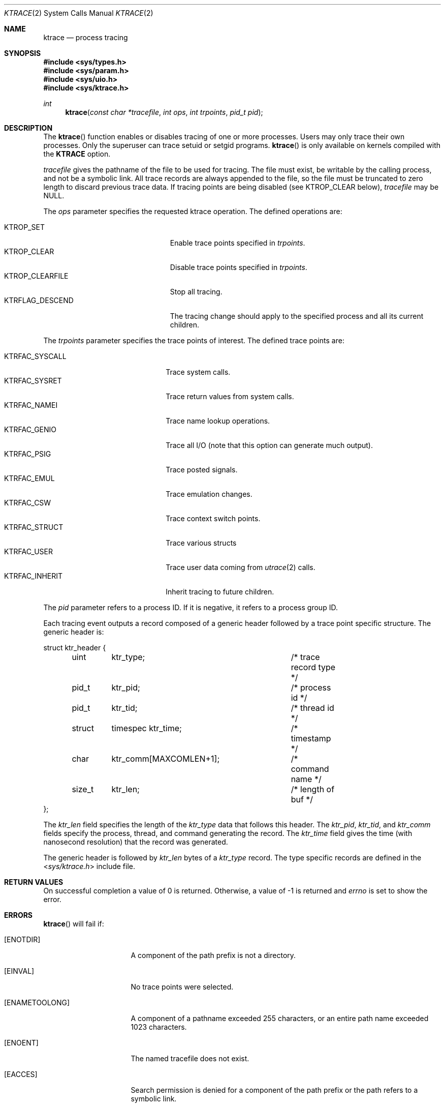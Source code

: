 .\"	$OpenBSD: ktrace.2,v 1.24 2014/01/21 03:15:45 schwarze Exp $
.\"	$NetBSD: ktrace.2,v 1.2 1995/02/27 12:33:58 cgd Exp $
.\"
.\" Copyright (c) 1993
.\"	The Regents of the University of California.  All rights reserved.
.\"
.\" Redistribution and use in source and binary forms, with or without
.\" modification, are permitted provided that the following conditions
.\" are met:
.\" 1. Redistributions of source code must retain the above copyright
.\"    notice, this list of conditions and the following disclaimer.
.\" 2. Redistributions in binary form must reproduce the above copyright
.\"    notice, this list of conditions and the following disclaimer in the
.\"    documentation and/or other materials provided with the distribution.
.\" 3. Neither the name of the University nor the names of its contributors
.\"    may be used to endorse or promote products derived from this software
.\"    without specific prior written permission.
.\"
.\" THIS SOFTWARE IS PROVIDED BY THE REGENTS AND CONTRIBUTORS ``AS IS'' AND
.\" ANY EXPRESS OR IMPLIED WARRANTIES, INCLUDING, BUT NOT LIMITED TO, THE
.\" IMPLIED WARRANTIES OF MERCHANTABILITY AND FITNESS FOR A PARTICULAR PURPOSE
.\" ARE DISCLAIMED.  IN NO EVENT SHALL THE REGENTS OR CONTRIBUTORS BE LIABLE
.\" FOR ANY DIRECT, INDIRECT, INCIDENTAL, SPECIAL, EXEMPLARY, OR CONSEQUENTIAL
.\" DAMAGES (INCLUDING, BUT NOT LIMITED TO, PROCUREMENT OF SUBSTITUTE GOODS
.\" OR SERVICES; LOSS OF USE, DATA, OR PROFITS; OR BUSINESS INTERRUPTION)
.\" HOWEVER CAUSED AND ON ANY THEORY OF LIABILITY, WHETHER IN CONTRACT, STRICT
.\" LIABILITY, OR TORT (INCLUDING NEGLIGENCE OR OTHERWISE) ARISING IN ANY WAY
.\" OUT OF THE USE OF THIS SOFTWARE, EVEN IF ADVISED OF THE POSSIBILITY OF
.\" SUCH DAMAGE.
.\"
.\"     @(#)ktrace.2	8.1 (Berkeley) 6/4/93
.\"
.Dd $Mdocdate: January 21 2014 $
.Dt KTRACE 2
.Os
.Sh NAME
.Nm ktrace
.Nd process tracing
.Sh SYNOPSIS
.Fd #include <sys/types.h>
.Fd #include <sys/param.h>
.Fd #include <sys/uio.h>
.Fd #include <sys/ktrace.h>
.Ft int
.Fn ktrace "const char *tracefile" "int ops" "int trpoints" "pid_t pid"
.Sh DESCRIPTION
The
.Fn ktrace
function enables or disables tracing of one or more processes.
Users may only trace their own processes.
Only the superuser can trace setuid or setgid programs.
.Fn ktrace
is only available on kernels compiled with the
.Cm KTRACE
option.
.Pp
.Fa tracefile
gives the pathname of the file to be used for tracing.
The file must exist, be writable by the calling process, and
not be a symbolic link.
All trace records are always appended to the file,
so the file must be truncated to zero length to discard
previous trace data.
If tracing points are being disabled (see
.Dv KTROP_CLEAR
below),
.Ar tracefile
may be
.Dv NULL .
.Pp
The
.Fa ops
parameter specifies the requested ktrace operation.
The defined operations are:
.Pp
.Bl -tag -width KTRFLAG_DESCEND -offset indent -compact
.It Dv KTROP_SET
Enable trace points specified in
.Ar trpoints .
.It Dv KTROP_CLEAR
Disable trace points specified in
.Ar trpoints .
.It Dv KTROP_CLEARFILE
Stop all tracing.
.It Dv KTRFLAG_DESCEND
The tracing change should apply to the
specified process and all its current children.
.El
.Pp
The
.Fa trpoints
parameter specifies the trace points of interest.
The defined trace points are:
.Pp
.Bl -tag -width KTRFAC_INHERIT -offset indent -compact
.It Dv KTRFAC_SYSCALL
Trace system calls.
.It Dv KTRFAC_SYSRET
Trace return values from system calls.
.It Dv KTRFAC_NAMEI
Trace name lookup operations.
.It Dv KTRFAC_GENIO
Trace all I/O
(note that this option can generate much output).
.It Dv KTRFAC_PSIG
Trace posted signals.
.It Dv KTRFAC_EMUL
Trace emulation changes.
.It Dv KTRFAC_CSW
Trace context switch points.
.It Dv KTRFAC_STRUCT
Trace various structs
.It Dv KTRFAC_USER
Trace user data coming from
.Xr utrace 2
calls.
.It Dv KTRFAC_INHERIT
Inherit tracing to future children.
.El
.Pp
The
.Fa pid
parameter refers to a process ID.
If it is negative,
it refers to a process group ID.
.Pp
Each tracing event outputs a record composed of a generic header
followed by a trace point specific structure.
The generic header is:
.Bd -literal
struct ktr_header {
	uint	ktr_type;		/* trace record type */
	pid_t	ktr_pid;		/* process id */
	pid_t	ktr_tid;		/* thread id */
	struct	timespec ktr_time;	/* timestamp */
	char	ktr_comm[MAXCOMLEN+1];	/* command name */
	size_t	ktr_len;		/* length of buf */
};
.Ed
.Pp
The
.Fa ktr_len
field specifies the length of the
.Fa ktr_type
data that follows this header.
The
.Fa ktr_pid , ktr_tid ,
and
.Fa ktr_comm
fields specify the process, thread, and command generating the record.
The
.Fa ktr_time
field gives the time (with nanosecond resolution)
that the record was generated.
.Pp
The generic header is followed by
.Fa ktr_len
bytes of a
.Fa ktr_type
record.
The type specific records are defined in the
.In sys/ktrace.h
include file.
.Sh RETURN VALUES
On successful completion a value of 0 is returned.
Otherwise, a value of \-1 is returned and
.Va errno
is set to show the error.
.Sh ERRORS
.Fn ktrace
will fail if:
.Bl -tag -width ENAMETOOLONGAA
.It Bq Er ENOTDIR
A component of the path prefix is not a directory.
.It Bq Er EINVAL
No trace points were selected.
.It Bq Er ENAMETOOLONG
A component of a pathname exceeded 255 characters,
or an entire path name exceeded 1023 characters.
.It Bq Er ENOENT
The named tracefile does not exist.
.It Bq Er EACCES
Search permission is denied for a component of the path prefix or the
path refers to a symbolic link.
.It Bq Er ELOOP
Too many symbolic links were encountered in translating the pathname.
.It Bq Er EIO
An I/O error occurred while reading from or writing to the file system.
.It Bq Er ESRCH
No process can be found corresponding to that specified by
.Fa pid .
.El
.Sh SEE ALSO
.Xr kdump 1 ,
.Xr ktrace 1 ,
.Xr utrace 2
.Sh HISTORY
A
.Fn ktrace
function call first appeared in
.Bx 4.4 .
